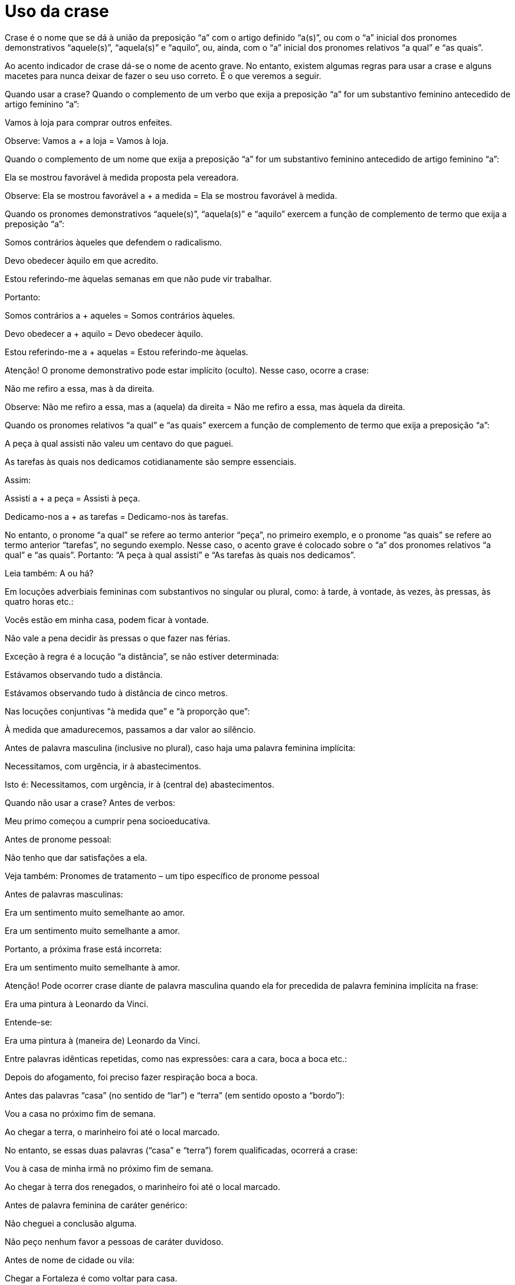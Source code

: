 = Uso da crase

Crase é o nome que se dá à união da preposição “a” com o artigo definido “a(s)”, ou com o “a” inicial dos pronomes demonstrativos “aquele(s)”, “aquela(s)” e “aquilo”, ou, ainda, com o “a” inicial dos pronomes relativos “a qual” e “as quais”.

Ao acento indicador de crase dá-se o nome de acento grave. No entanto, existem algumas regras para usar a crase e alguns macetes para nunca deixar de fazer o seu uso correto. É o que veremos a seguir.

Quando usar a crase?
Quando o complemento de um verbo que exija a preposição “a” for um substantivo feminino antecedido de artigo feminino “a”:

Vamos à loja para comprar outros enfeites.

Observe: Vamos a + a loja = Vamos à loja.

Quando o complemento de um nome que exija a preposição “a” for um substantivo feminino antecedido de artigo feminino “a”:

Ela se mostrou favorável à medida proposta pela vereadora.

Observe: Ela se mostrou favorável a + a medida = Ela se mostrou favorável à medida.

Quando os pronomes demonstrativos “aquele(s)”, “aquela(s)” e “aquilo” exercem a função de complemento de termo que exija a preposição “a”:

Somos contrários àqueles que defendem o radicalismo.

Devo obedecer àquilo em que acredito.

Estou referindo-me àquelas semanas em que não pude vir trabalhar.

Portanto:

Somos contrários a + aqueles = Somos contrários àqueles.

Devo obedecer a + aquilo = Devo obedecer àquilo.

Estou referindo-me a + aquelas = Estou referindo-me àquelas.

Atenção! O pronome demonstrativo pode estar implícito (oculto). Nesse caso, ocorre a crase:

Não me refiro a essa, mas à da direita.

Observe: Não me refiro a essa, mas a (aquela) da direita = Não me refiro a essa, mas àquela da direita.

Quando os pronomes relativos “a qual” e “as quais” exercem a função de complemento de termo que exija a preposição “a”:

A peça à qual assisti não valeu um centavo do que paguei.

As tarefas às quais nos dedicamos cotidianamente são sempre essenciais.

Assim:

Assisti a + a peça = Assisti à peça.

Dedicamo-nos a + as tarefas = Dedicamo-nos às tarefas.

No entanto, o pronome “a qual” se refere ao termo anterior “peça”, no primeiro exemplo, e o pronome “as quais” se refere ao termo anterior “tarefas”, no segundo exemplo. Nesse caso, o acento grave é colocado sobre o “a” dos pronomes relativos “a qual” e “as quais”. Portanto: “A peça à qual assisti” e “As tarefas às quais nos dedicamos”.

Leia também: A ou há?

Em locuções adverbiais femininas com substantivos no singular ou plural, como: à tarde, à vontade, às vezes, às pressas, às quatro horas etc.:

Vocês estão em minha casa, podem ficar à vontade.

Não vale a pena decidir às pressas o que fazer nas férias.

Exceção à regra é a locução “a distância”, se não estiver determinada:

Estávamos observando tudo a distância.

Estávamos observando tudo à distância de cinco metros.

Nas locuções conjuntivas “à medida que” e “à proporção que”:

À medida que amadurecemos, passamos a dar valor ao silêncio.

Antes de palavra masculina (inclusive no plural), caso haja uma palavra feminina implícita:

Necessitamos, com urgência, ir à abastecimentos.

Isto é: Necessitamos, com urgência, ir à (central de) abastecimentos.

Quando não usar a crase?
Antes de verbos:

Meu primo começou a cumprir pena socioeducativa.

Antes de pronome pessoal:

Não tenho que dar satisfações a ela.

Veja também: Pronomes de tratamento – um tipo específico de pronome pessoal

Antes de palavras masculinas:

Era um sentimento muito semelhante ao amor.

Era um sentimento muito semelhante a amor.

Portanto, a próxima frase está incorreta:

Era um sentimento muito semelhante à amor.

Atenção! Pode ocorrer crase diante de palavra masculina quando ela for precedida de palavra feminina implícita na frase:

Era uma pintura à Leonardo da Vinci.

Entende-se:

Era uma pintura à (maneira de) Leonardo da Vinci.

Entre palavras idênticas repetidas, como nas expressões: cara a cara, boca a boca etc.:

Depois do afogamento, foi preciso fazer respiração boca a boca.

Antes das palavras “casa” (no sentido de “lar”) e “terra” (em sentido oposto a “bordo”):

Vou a casa no próximo fim de semana.

Ao chegar a terra, o marinheiro foi até o local marcado.

No entanto, se essas duas palavras (“casa” e “terra”) forem qualificadas, ocorrerá a crase:

Vou à casa de minha irmã no próximo fim de semana.

Ao chegar à terra dos renegados, o marinheiro foi até o local marcado.

Antes de palavra feminina de caráter genérico:

Não cheguei a conclusão alguma.

Não peço nenhum favor a pessoas de caráter duvidoso.

Antes de nome de cidade ou vila:

Chegar a Fortaleza é como voltar para casa.

Fiz referência a Jericoacoara em minha tese de doutorado.

Antes de nomes de pessoas famosas:

O artigo estava relacionado a Marie Curie.

Antes dos seguintes pronomes: “ninguém”, “essa”, “toda”, “cada”, “qualquer”, “tudo”:

Ela devia dar satisfações a toda a gente, a cada pessoa prejudicada.

Antes do artigo indefinido “uma”:

Não se deve dar crédito a uma pessoa que mente.

Antes de numerais:

Eles foram comparados a duas crianças mimadas.

Antes de expressões adverbiais de modo com substantivo no plural:

A trancos e barrancos, conseguiu chegar até o fim da maratona.

Os funcionários resolveram tudo a pauladas.

Depois da palavra “candidata”:

Luciana foi candidata a prefeita nas últimas eleições.

Casos facultativos de uso da crase
Antes de pronomes possessivos femininos:

Não dão valor à nossa opinião.

ou

Não dão valor a nossa opinião.

Antes de nome próprio feminino:

Fizemos referência a Joana.

ou

Fizemos referência à Joana.

José de Nicola e Ulisses Infante defendem que, nesse caso, o uso do artigo “a” é facultativo. Segundo eles, uma forma de verificar isso é substituir, na frase, o termo que exige a preposição “a” por um termo que exige outro tipo de preposição. Veja um exemplo:

Não falamos da Joana

ou

Não falamos de Joana.

Isso, de acordo com esses gramáticos, demonstra que o uso do artigo é facultativo; consequentemente, o uso da crase também.

Já Luiz Antonio Sacconi defende que só “acentuamos o ‘a’ antes de nomes de pessoas quando se tratar de indivíduo que faça parte do nosso círculo de amizades, indivíduos aos quais damos tratamento íntimo: a Marisa, a Bete, a Rosa etc. Ex.: Refiro-me à Marisa, e não à Bete”. No entanto, apesar disso, ele considera esse uso facultativo.

Antes de locuções adverbiais femininas indicativas de instrumento, em regra, não se deve utilizar a crase:

Não se pode resolver os conflitos a bala.

No entanto, muitos gramáticos entendem que o uso do acento grave, nesses casos, é facultativo:

Não se pode resolver os conflitos à bala.

Antes dos seguintes nomes de lugar: Europa, Ásia, África, França, Inglaterra, Espanha, Holanda, Escócia e Flandres. Assim:

Não podemos mais voltar à Escócia.

ou

Não podemos mais voltar a Escócia.

Na locução prepositiva “até a”, antes de substantivo feminino:

Chegaram até a praia e desistiram de nadar.

ou

Chegaram até à praia e desistiram de nadar.

Dicas/macetes para o uso correto da crase
O principal macete para você descobrir se deve ou não usar a crase é substituir a palavra feminina que vem depois da possível crase por uma palavra masculina equivalente:

Eu cheguei à escola de Marcelo.

Façamos então a substituição:

Eu cheguei ao colégio de Marcelo.

Note que, ao fazer essa alteração, é possível perceber a presença do artigo definido masculino “o” antes do substantivo “colégio”, o que indica a presença do artigo definido feminino “a” antes do substantivo “escola”.

Assim, temos:

Eu cheguei a + a escola de Marcelo = Eu cheguei à escola de Marcelo.

Eu cheguei a + o colégio de Marcelo = Eu cheguei ao colégio de Marcelo.

Outro macete, semelhante ao primeiro, é substituir o artigo definido feminino “a” pelo artigo indefinido feminino “uma”. Se é possível utilizar esse segundo artigo, é porque a presença de um artigo feminino é necessária na frase:

Assisti à luta de boxe no último domingo.

Façamos a substituição:

Assisti a uma luta de boxe no último domingo.

Desse modo, temos:

Assisti a + a luta de boxe = Assisti à luta de boxe.

Assisti a + uma luta de boxe = Assisti a uma luta de boxe.

Outra maneira de ter certeza da ocorrência ou não da crase, no caso de verbos que indicam movimento, como “ir”, “chegar” etc., é substituir esses verbos por outros que indiquem procedência, como “vir”, “partir” etc., ou mesmo localização, como “estar”, “ficar” etc.:

Chegamos a Fortaleza na manhã de sábado.

Então substituímos por:

Partimos de Fortaleza na manhã de sábado.

E também por:

Ficamos em Fortaleza na manhã de sábado.

Perceba que, nas duas substituições, nota-se apenas a presença de preposição, mas não de artigo. Portanto, em “Chegamos a Fortaleza na manhã de sábado”, não pode ocorrer crase.

Veja também: Uso da vírgula – como usar esse importante sinal de pontuação.